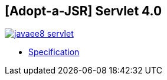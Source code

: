 == [Adopt-a-JSR] Servlet 4.0

image:https://badges.gitter.im/perujug/javaee8-servlet.svg[link="https://gitter.im/perujug/javaee8-servlet?utm_source=badge&utm_medium=badge&utm_campaign=pr-badge&utm_content=badge"]

* http://download.oracle.com/otndocs/jcp/servlet-4-edr-spec/index.html[Specification]
